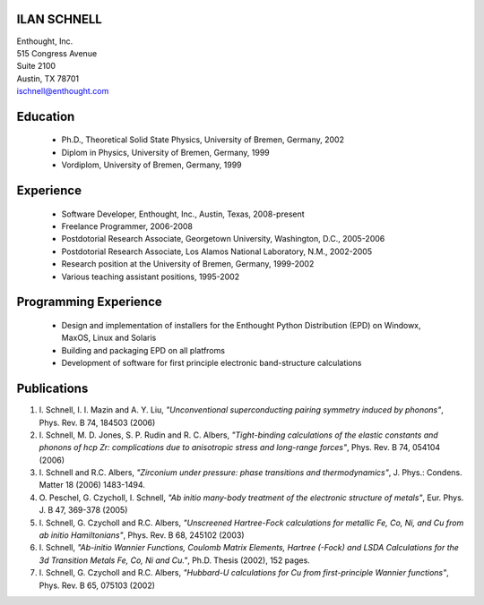 ILAN SCHNELL
------------

| Enthought, Inc.
| 515 Congress Avenue
| Suite 2100
| Austin, TX 78701
| ischnell@enthought.com


Education
---------

  * Ph.D., Theoretical Solid State Physics, University of Bremen, Germany, 2002
  * Diplom in Physics, University of Bremen, Germany, 1999
  * Vordiplom, University of Bremen, Germany, 1999


Experience
----------

  * Software Developer, Enthought, Inc., Austin, Texas, 2008-present
  * Freelance Programmer, 2006-2008
  * Postdotorial Research Associate, Georgetown University, Washington, D.C.,
    2005-2006
  * Postdotorial Research Associate, Los Alamos National Laboratory, N.M.,
    2002-2005
  * Research position at the University of Bremen, Germany, 1999-2002
  * Various teaching assistant positions, 1995-2002


Programming Experience
----------------------

  * Design and implementation of installers for the Enthought Python
    Distribution (EPD) on Windowx, MaxOS, Linux and Solaris
  * Building and packaging EPD on all platfroms
  * Development of software for first principle electronic band-structure
    calculations


Publications
------------

1.  I. Schnell, I. I. Mazin and A. Y. Liu,
    *"Unconventional superconducting pairing symmetry induced by phonons"*,
    Phys. Rev. B 74, 184503 (2006)

2.  I. Schnell, M. D. Jones, S. P. Rudin and R. C. Albers,
    *"Tight-binding calculations of the elastic constants and phonons of
    hcp Zr: complications due to anisotropic stress and long-range forces"*,
    Phys. Rev. B 74, 054104 (2006)

3.  I. Schnell and R.C. Albers, *"Zirconium under pressure: phase transitions
    and thermodynamics"*, J. Phys.: Condens. Matter  18 (2006) 1483-1494.

4.  O. Peschel, G. Czycholl, I. Schnell, *"Ab initio many-body treatment of
    the electronic structure of metals"*, Eur. Phys. J. B 47, 369-378 (2005)

5.  I. Schnell, G. Czycholl and R.C. Albers, *"Unscreened Hartree-Fock
    calculations for metallic Fe, Co, Ni, and Cu from ab initio Hamiltonians"*,
    Phys. Rev. B  68, 245102 (2003)

6.  I. Schnell, *"Ab-initio Wannier Functions, Coulomb Matrix Elements, Hartree
    (-Fock) and LSDA Calculations for the 3d Transition Metals Fe, Co, Ni
    and Cu."*, Ph.D. Thesis (2002), 152 pages.

7.  I. Schnell, G. Czycholl and R.C. Albers, *"Hubbard-U calculations for Cu
    from first-principle Wannier functions"*, Phys. Rev. B 65, 075103 (2002)
